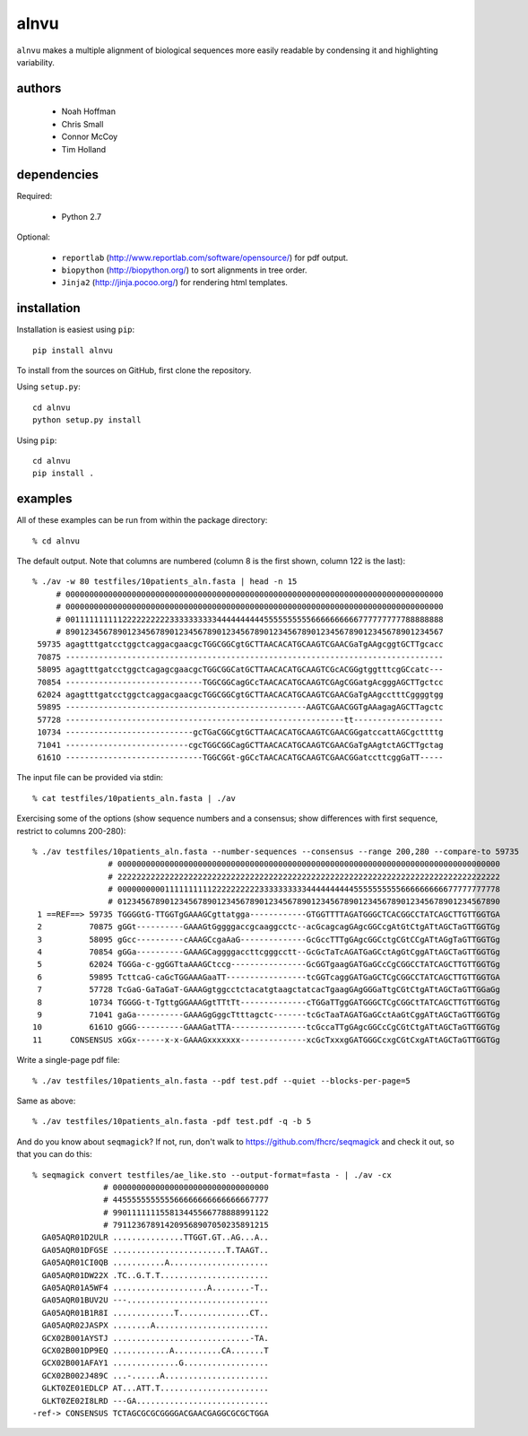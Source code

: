 =======
 alnvu
=======

``alnvu`` makes a multiple alignment of biological sequences more
easily readable by condensing it and highlighting variability.


authors
=======

 * Noah Hoffman
 * Chris Small
 * Connor McCoy
 * Tim Holland


dependencies
============

Required:

 * Python 2.7

Optional:

 * ``reportlab`` (http://www.reportlab.com/software/opensource/) for pdf output.
 * ``biopython`` (http://biopython.org/) to sort alignments in tree order.
 * ``Jinja2`` (http://jinja.pocoo.org/) for rendering html templates.


installation
============

Installation is easiest using ``pip``::

  pip install alnvu

To install from the sources on GitHub, first clone the repository.

Using ``setup.py``::

  cd alnvu
  python setup.py install

Using ``pip``::

  cd alnvu
  pip install .


examples
========

All of these examples can be run from within the package directory::

    % cd alnvu

The default output. Note that columns are numbered (column 8 is the first shown, column 122 is the last)::

    % ./av -w 80 testfiles/10patients_aln.fasta | head -n 15
         # 00000000000000000000000000000000000000000000000000000000000000000000000000000000
         # 00000000000000000000000000000000000000000000000000000000000000000000000000000000
         # 00111111111122222222223333333333444444444455555555556666666666777777777788888888
         # 89012345678901234567890123456789012345678901234567890123456789012345678901234567
     59735 agagtttgatcctggctcaggacgaacgcTGGCGGCgtGCTTAACACATGCAAGTCGAACGaTgAAgcggtGCTTgcacc
     70875 --------------------------------------------------------------------------------
     58095 agagtttgatcctggctcagagcgaacgcTGGCGGCatGCTTAACACATGCAAGTCGcACGGgtggtttcgGCcatc---
     70854 -----------------------------TGGCGGCagGCcTAACACATGCAAGTCGAgCGGatgAcgggAGCTTgctcc
     62024 agagtttgatcctggctcaggacgaacgcTGGCGGCgtGCTTAACACATGCAAGTCGAACGaTgAAgcctttCggggtgg
     59895 ---------------------------------------------------AAGTCGAACGGTgAAagagAGCTTagctc
     57728 -----------------------------------------------------------tt-------------------
     10734 ---------------------------gcTGaCGGCgtGCTTAACACATGCAAGTCGAACGGgatccattAGCgcttttg
     71041 --------------------------cgcTGGCGGCagGCTTAACACATGCAAGTCGAACGaTgAAgtctAGCTTgctag
     6161O -----------------------------TGGCGGt-gGCcTAACACATGCAAGTCGAACGGatccttcggGaTT-----

The input file can be provided via stdin::

   % cat testfiles/10patients_aln.fasta | ./av

Exercising some of the options (show sequence numbers and a consensus; show differences with first sequence, restrict to columns 200-280)::

  % ./av testfiles/10patients_aln.fasta --number-sequences --consensus --range 200,280 --compare-to 59735
		  # 000000000000000000000000000000000000000000000000000000000000000000000000000000000
		  # 222222222222222222222222222222222222222222222222222222222222222222222222222222222
		  # 000000000011111111112222222222333333333344444444445555555555666666666677777777778
		  # 012345678901234567890123456789012345678901234567890123456789012345678901234567890
   1 ==REF==> 59735 TGGGGtG-TTGGTgGAAAGCgttatgga------------GTGGTTTTAGATGGGCTCACGGCCTATCAGCTTGTTGGTGA
   2          70875 gGGt----------GAAAGtGggggaccgcaaggcctc--acGcagcagGAgcGGCcgAtGtCtgATtAGCTaGTTGGTGg
   3          58095 gGcc----------cAAAGCcgaAaG--------------GcGccTTTgGAgcGGCctgCGtCCgATtAGgTaGTTGGTGg
   4          70854 gGGa----------GAAAGCaggggaccttcgggcctt--GcGcTaTcAGATGaGCctAgGtCggATtAGCTaGTTGGTGg
   5          62024 TGGGa-c-ggGGTtaAAAGCtccg----------------GcGGTgaagGATGaGCcCgCGGCCTATCAGCTTGTTGGTGg
   6          59895 TcttcaG-caGcTGGAAAGaaTT-----------------tcGGTcaggGATGaGCTCgCGGCCTATCAGCTTGTTGGTGA
   7          57728 TcGaG-GaTaGaT-GAAAGgtggcctctacatgtaagctatcacTgaagGAgGGGaTtgCGtCtgATtAGCTaGTTGGaGg
   8          10734 TGGGG-t-TgttgGGAAAGgtTTtTt--------------cTGGaTTggGATGGGCTCgCGGCtTATCAGCTTGTTGGTGg
   9          71041 gaGa----------GAAAGgGggcTtttagctc-------tcGcTaaTAGATGaGCctAaGtCggATtAGCTaGTTGGTGg
  10          6161O gGGG----------GAAAGatTTA----------------tcGccaTTgGAgcGGCcCgCGtCtgATtAGCTaGTTGGTGg
  11      CONSENSUS xGGx------x-x-GAAAGxxxxxxx--------------xcGcTxxxgGATGGGCcxgCGtCxgATtAGCTaGTTGGTGg

Write a single-page pdf file::

  % ./av testfiles/10patients_aln.fasta --pdf test.pdf --quiet --blocks-per-page=5

Same as above::

  % ./av testfiles/10patients_aln.fasta -pdf test.pdf -q -b 5

And do you know about ``seqmagick``? If not, run, don't walk to
https://github.com/fhcrc/seqmagick and check it out, so that you can
do this::

    % seqmagick convert testfiles/ae_like.sto --output-format=fasta - | ./av -cx
		   # 000000000000000000000000000000000
		   # 445555555555566666666666666667777
		   # 990111111155813445566778888991122
		   # 791123678914209568907050235891215
      GA05AQR01D2ULR ...............TTGGT.GT..AG...A..
      GA05AQR01DFGSE ........................T.TAAGT..
      GA05AQR01CI0QB ...........A.....................
      GA05AQR01DW22X .TC..G.T.T.......................
      GA05AQR01A5WF4 ....................A........-T..
      GA05AQR01BUV2U ---..............................
      GA05AQR01B1R8I .............T...............CT..
      GA05AQR02JASPX ........A........................
      GCX02B001AYSTJ .............................-TA.
      GCX02B001DP9EQ ............A..........CA.......T
      GCX02B001AFAY1 ..............G..................
      GCX02B002J489C ...-......A......................
      GLKT0ZE01EDLCP AT...ATT.T.......................
      GLKT0ZE02I8LRD ---GA............................
    -ref-> CONSENSUS TCTAGCGCGCGGGGACGAACGAGGCGCGCTGGA
